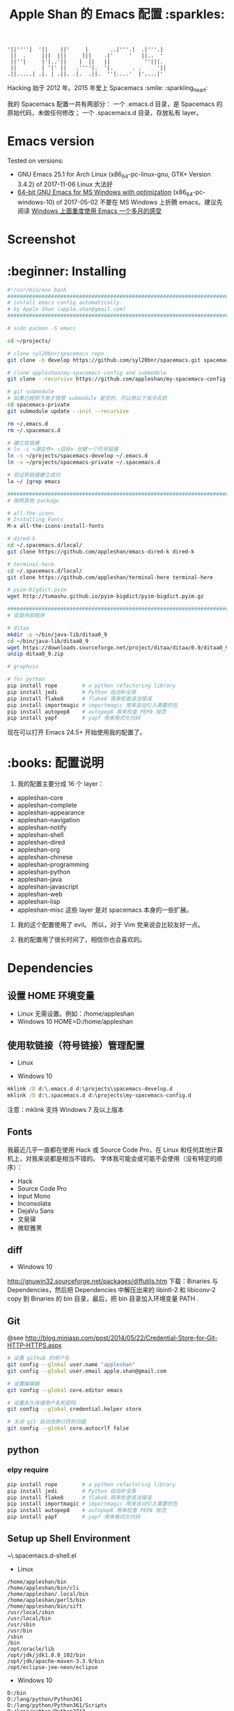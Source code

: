 #+TITLE:Apple Shan 的 Emacs 配置 :sparkles:
#+begin_src :tangle no
'||''''|  '||    ||'     |       ..|'''.|  .|'''.|
 ||  .     |||  |||     |||    .|'     '   ||..  '
 ||''|     |'|..'||    |  ||   ||           ''|||.
 ||        | '|' ||   .''''|.  '|.      . .     '||
.||.....| .|. | .||. .|.  .||.  ''|....'  |'....|'
#+end_src

Hacking 始于 2012 年。2015 年爱上 Spacemacs :smile: :sparkling_heart:

我的 Spacemacs 配置一共有两部分：
一个 .emacs.d 目录，是 Spacemacs 的原始代码，未做任何修改；
一个 .spacemacs.d 目录，存放私有 layer。

* Emacs version
Tested on versions:
- GNU Emacs 25.1 for Arch Linux (x86_64-pc-linux-gnu, GTK+ Version 3.4.2) of 2017-11-06
  Linux 大法好
- [[https://github.com/zklhp/emacs-w64/releases][64-bit GNU Emacs for MS Windows with optimization]] (x86_64-pc-windows-10) of 2017-05-02
  不要在 MS Windows 上折腾 emacs。建议先阅读 [[https://emacs-china.org/t/topic/3980][Windows 上面重度使用 Emacs 一个多月的感受]]

* Screenshot
[[./local/img/spacemacs-demo-1.png]]
[[./local/img/spacemacs-demo-2.png]]

* :beginner: Installing
#+BEGIN_SRC bash :mkdirp yes :tangle ~/.spacemacs.d/bin/install-spacemacs.sh
#!/usr/bin/env bash
##########################################################################
# install emacs config automatically.
# by Apple Shan (apple.shan@gmail.com)
##########################################################################

# sudo pacman -S emacs

cd ~/projects/

# clone syl20bnr/spacemacs repo
git clone -b develop https://github.com/syl20bnr/spacemacs.git spacemacs-develop

# clone appleshan/my-spacemacs-config and submodule
git clone --recursive https://github.com/appleshan/my-spacemacs-config.git spacemacs-private

# git submodule
# 如果已經抓下來才發現 submodule 是空的，可以用以下指令去抓
cd spacemacs-private
git submodule update --init --recursive

rm ~/.emacs.d
rm ~/.spacemacs.d

# 建立软链接
# ln -s <源文件> <目标> 创建一个符号链接
ln -s ~/projects/spacemacs-develop ~/.emacs.d
ln -s ~/projects/spacemacs-private ~/.spacemacs.d

# 验证软链接建立成功
la ~/ |grep emacs

################################################################################
# 按照其他 package

# all-the-icons
# Installing Fonts
M-x all-the-icons-install-fonts

# dired-k
cd ~/.spacemacs.d/local/
git clone https://github.com/appleshan/emacs-dired-k dired-k

# terminal-here
cd ~/.spacemacs.d/local/
git clone https://github.com/appleshan/terminal-here terminal-here

# pyim-bigdict.pyim
wget http://tumashu.github.io/pyim-bigdict/pyim-bigdict.pyim.gz

################################################################################
# 安装外部程序

# ditaa
mkdir -p ~/bin/java-lib/ditaa0_9
cd ~/bin/java-lib/ditaa0_9
wget https://downloads.sourceforge.net/project/ditaa/ditaa/0.9/ditaa0_9.zip
unzip ditaa0_9.zip

# graphviz

# for python
pip install rope        # a python refactoring library
pip install jedi        # Python 自动补全库
pip install flake8      # flake8 用来检查语法错误
pip install importmagic # importmagic 用来自动引入需要的包
pip install autopep8    # autopep8 用来检查 PEP8 规范
pip install yapf        # yapf 用来格式化代码

#+END_SRC

现在可以打开 Emacs 24.5+ 开始使用我的配置了。

* :books: 配置说明
1. 我的配置主要分成 16 个 layer：
- appleshan-core
- appleshan-complete
- appleshan-appearance
- appleshan-navigation
- appleshan-notify
- appleshan-shell
- appleshan-dired
- appleshan-org
- appleshan-chinese
- appleshan-programming
- appleshan-python
- appleshan-java
- appleshan-javascript
- appleshan-web
- appleshan-lisp
- appleshan-misc
  这些 layer 是对 spacemacs 本身的一些扩展。

2. 我的这个配置使用了 evil。
   所以，对于 Vim 党来说会比较友好一点。

3. 我的配置用了很长时间了，相信你也会喜欢的。

* Dependencies

** 设置 HOME 环境变量
- Linux
  无需设置。例如：/home/appleshan
- Windows 10
  HOME=D:/home/appleshan

** 使用软链接（符号链接）管理配置
- Linux

- Windows 10
#+BEGIN_SRC bat
mklink /D d:\.emacs.d d:\projects\spacemacs-develop.d
mklink /D d:\.spacemacs.d d:\projects\my-spacemacs-config.d
#+END_SRC

注意：mklink 支持 Windows 7 及以上版本

** Fonts
我最近几乎一直都在使用 Hack 或 Source Code Pro，在 Linux 和任何其他计算机上，对我来说都是相当不错的。
字体我可能会或可能不会使用（没有特定的顺序）：
  - Hack
  - Source Code Pro
  - Input Mono
  - Inconsolata
  - DejaVu Sans
  - 文泉驿
  - 微软雅黑

** diff
- Windows 10
http://gnuwin32.sourceforge.net/packages/diffutils.htm
下载：Binaries 与 Dependencies，然后把 Dependencies 中解压出来的 libintl-2 和
libiconv-2 copy 到 Binaries 的 bin 目录，最后，把 bin 目录加入环境变量 PATH .

** Git
@see http://blog.miniasp.com/post/2014/05/22/Credential-Store-for-Git-HTTP-HTTPS.aspx

#+BEGIN_SRC bash
# 设置 github 的用户名
git config --global user.name "appleshan"
git config --global user.email apple.shan@gmail.com

# 设置编辑器
git config --global core.editor emacs

# 设置永久存储用户名和密码
git config --global credential.helper store

# 关闭 git 自动改换行符的功能
git config --global core.autocrlf false
#+END_SRC

** python

*** elpy require
#+BEGIN_SRC bash
pip install rope        # a python refactoring library
pip install jedi        # Python 自动补全库
pip install flake8      # flake8 用来检查语法错误
pip install importmagic # importmagic 用来自动引入需要的包
pip install autopep8    # autopep8 用来检查 PEP8 规范
pip install yapf        # yapf 用来格式化代码
#+END_SRC

** Setup up Shell Environment
~\.spacemacs.d\layers\appleshan-shell\config.el
- Linux
#+BEGIN_EXAMPLE
/home/appleshan/bin
/home/appleshan/bin/cli
/home/appleshan/.local/bin
/home/appleshan/perl5/bin
/home/appleshan/bin/sift
/usr/local/sbin
/usr/local/bin
/usr/sbin
/usr/bin
/sbin
/bin
/opt/oracle/lib
/opt/jdk/jdk1.8.0_102/bin
/opt/jdk/apache-maven-3.3.9/bin
/opt/eclipse-jee-neon/eclipse
#+END_EXAMPLE

- Windows 10
#+BEGIN_EXAMPLE
D:/bin
D:/lang/python/Python361
D:/lang/python/Python361/Scripts
D:/lang/python/Python2713
D:/lang/python/Python2713/Scripts
D:/portable-soft/cmder
D:/portable-soft/PortableGit/bin
D:/portable-soft/PortableGit/mingw64/libexec/git-core
C:/Program Files (x86)/GnuPG/bin/
C:/Windows/System32
#+END_EXAMPLE

* Happy Hacking :smile:
